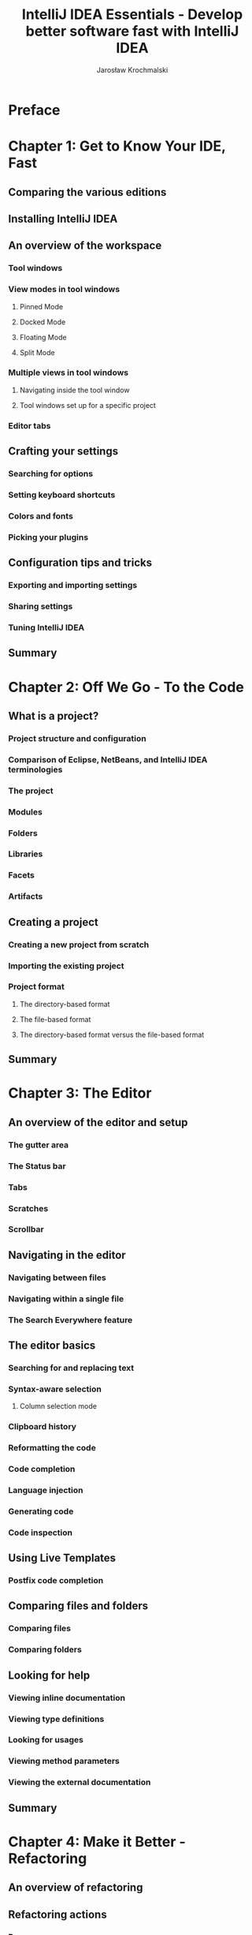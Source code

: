 #+TITLE: IntelliJ IDEA Essentials - Develop better software fast with IntelliJ IDEA
#+AUTHOR: Jarosław Krochmalski
#+YEAR: 2014
#+STARTUP: entitiespretty
#+STARTUP: indent
#+STARTUP: overview

* Table of Contents                                      :TOC_4_org:noexport:
 - [[Preface][Preface]]
 - [[Chapter 1: Get to Know Your IDE, Fast][Chapter 1: Get to Know Your IDE, Fast]]
   - [[Comparing the various editions][Comparing the various editions]]
   - [[Installing IntelliJ IDEA][Installing IntelliJ IDEA]]
   - [[An overview of the workspace][An overview of the workspace]]
     - [[Tool windows][Tool windows]]
     - [[View modes in tool windows][View modes in tool windows]]
       - [[Pinned Mode][Pinned Mode]]
       - [[Docked Mode][Docked Mode]]
       - [[Floating Mode][Floating Mode]]
       - [[Split Mode][Split Mode]]
     - [[Multiple views in tool windows][Multiple views in tool windows]]
       - [[Navigating inside the tool window][Navigating inside the tool window]]
       - [[Tool windows set up for a specific project][Tool windows set up for a specific project]]
     - [[Editor tabs][Editor tabs]]
   - [[Crafting your settings][Crafting your settings]]
     - [[Searching for options][Searching for options]]
     - [[Setting keyboard shortcuts][Setting keyboard shortcuts]]
     - [[Colors and fonts][Colors and fonts]]
     - [[Picking your plugins][Picking your plugins]]
   - [[Configuration tips and tricks][Configuration tips and tricks]]
     - [[Exporting and importing settings][Exporting and importing settings]]
     - [[Sharing settings][Sharing settings]]
     - [[Tuning IntelliJ IDEA][Tuning IntelliJ IDEA]]
   - [[Summary][Summary]]
 - [[Chapter 2: Off We Go - To the Code][Chapter 2: Off We Go - To the Code]]
   - [[What is a project?][What is a project?]]
     - [[Project structure and configuration][Project structure and configuration]]
     - [[Comparison of Eclipse, NetBeans, and IntelliJ IDEA terminologies][Comparison of Eclipse, NetBeans, and IntelliJ IDEA terminologies]]
     - [[The project][The project]]
     - [[Modules][Modules]]
     - [[Folders][Folders]]
     - [[Libraries][Libraries]]
     - [[Facets][Facets]]
     - [[Artifacts][Artifacts]]
   - [[Creating a project][Creating a project]]
     - [[Creating a new project from scratch][Creating a new project from scratch]]
     - [[Importing the existing project][Importing the existing project]]
     - [[Project format][Project format]]
       - [[The directory-based format][The directory-based format]]
       - [[The file-based format][The file-based format]]
       - [[The directory-based format versus the file-based format][The directory-based format versus the file-based format]]
   - [[Summary][Summary]]
 - [[Chapter 3: The Editor][Chapter 3: The Editor]]
   - [[An overview of the editor and setup][An overview of the editor and setup]]
     - [[The gutter area][The gutter area]]
     - [[The Status bar][The Status bar]]
     - [[Tabs][Tabs]]
     - [[Scratches][Scratches]]
     - [[Scrollbar][Scrollbar]]
   - [[Navigating in the editor][Navigating in the editor]]
     - [[Navigating between files][Navigating between files]]
     - [[Navigating within a single file][Navigating within a single file]]
     - [[The Search Everywhere feature][The Search Everywhere feature]]
   - [[The editor basics][The editor basics]]
     - [[Searching for and replacing text][Searching for and replacing text]]
     - [[Syntax-aware selection][Syntax-aware selection]]
       - [[Column selection mode][Column selection mode]]
     - [[Clipboard history][Clipboard history]]
     - [[Reformatting the code][Reformatting the code]]
     - [[Code completion][Code completion]]
     - [[Language injection][Language injection]]
     - [[Generating code][Generating code]]
     - [[Code inspection][Code inspection]]
   - [[Using Live Templates][Using Live Templates]]
     - [[Postfix code completion][Postfix code completion]]
   - [[Comparing files and folders][Comparing files and folders]]
     - [[Comparing files][Comparing files]]
     - [[Comparing folders][Comparing folders]]
   - [[Looking for help][Looking for help]]
     - [[Viewing inline documentation][Viewing inline documentation]]
     - [[Viewing type definitions][Viewing type definitions]]
     - [[Looking for usages][Looking for usages]]
     - [[Viewing method parameters][Viewing method parameters]]
     - [[Viewing the external documentation][Viewing the external documentation]]
   - [[Summary][Summary]]
 - [[Chapter 4: Make it Better - Refactoring][Chapter 4: Make it Better - Refactoring]]
   - [[An overview of refactoring][An overview of refactoring]]
   - [[Refactoring actions][Refactoring actions]]
     - [[Rename][Rename]]
     - [[Find and Replace Code Duplicates][Find and Replace Code Duplicates]]
     - [[Copy][Copy]]
     - [[Move][Move]]
     - [[Move Instance Method][Move Instance Method]]
     - [[Safe Delete][Safe Delete]]
     - [[Change Signature][Change Signature]]
     - [[Type Migration][Type Migration]]
     - [[Make Static][Make Static]]
     - [[Convert to Instance Method][Convert to Instance Method]]
     - [[Extract refactorings][Extract refactorings]]
     - [[Extract Variable][Extract Variable]]
     - [[Extract Constant][Extract Constant]]
     - [[Extract Field][Extract Field]]
     - [[Extract Parameter][Extract Parameter]]
     - [[Introduce Parameter Object][Introduce Parameter Object]]
     - [[Extract Method][Extract Method]]
     - [[The Extract Method object][The Extract Method object]]
     - [[Delegate][Delegate]]
     - [[Extract Interface][Extract Interface]]
     - [[Extract Superclass][Extract Superclass]]
     - [[Inline][Inline]]
     - [[Remove Middleman][Remove Middleman]]
     - [[Wrap Return Value][Wrap Return Value]]
     - [[Invert Boolean][Invert Boolean]]
     - [[Pull Members Up or Push Members Down][Pull Members Up or Push Members Down]]
     - [[Replace Inheritance With Delegation][Replace Inheritance With Delegation]]
     - [[Convert Anonymous Class to Inner][Convert Anonymous Class to Inner]]
     - [[Encapsulate Fields][Encapsulate Fields]]
     - [[Replace Constructor with Factory Method / Builder][Replace Constructor with Factory Method / Builder]]
     - [[Generify][Generify]]
   - [[Summary][Summary]]
 - [[Chapter 5: Make it Happen - Running Your Project][Chapter 5: Make it Happen - Running Your Project]]
   - [[A temporary configuration][A temporary configuration]]
   - [[The permanent configuration][The permanent configuration]]
     - [[The Run/Debug configuration for a Java application][The Run/Debug configuration for a Java application]]
     - [[Creating a Tomcat server local configuration][Creating a Tomcat server local configuration]]
     - [[The Node.js configuration][The Node.js configuration]]
   - [[Configuration defaults][Configuration defaults]]
   - [[Sharing the configuration][Sharing the configuration]]
   - [[Running][Running]]
   - [[Summary][Summary]]
 - [[Chapter 6: Building Your Project][Chapter 6: Building Your Project]]
   - [[Editing Maven settings][Editing Maven settings]]
   - [[The Maven tool window][The Maven tool window]]
   - [[Running Maven goals][Running Maven goals]]
   - [[Using Gradle][Using Gradle]]
   - [[Executing Gradle tasks][Executing Gradle tasks]]
   - [[Summary][Summary]]
 - [[Chapter 7: Red or Green? Test Your Code][Chapter 7: Red or Green? Test Your Code]]
   - [[Enabling the testing plugins][Enabling the testing plugins]]
   - [[Creating the test][Creating the test]]
   - [[Creating a run/debug configuration for the test][Creating a run/debug configuration for the test]]
   - [[Running or debugging the test][Running or debugging the test]]
   - [[Keyboard shortcuts][Keyboard shortcuts]]
   - [[Summary][Summary]]
 - [[Chapter 8: Squash'em - The Debugger][Chapter 8: Squash'em - The Debugger]]
   - [[Debugger settings][Debugger settings]]
   - [[Setting up the JavaScript debugger][Setting up the JavaScript debugger]]
   - [[Managing breakpoints][Managing breakpoints]]
   - [[Starting the debugger][Starting the debugger]]
   - [[The Debug tool window][The Debug tool window]]
   - [[Inspecting variables and evaluating expressions][Inspecting variables and evaluating expressions]]
   - [[Debugger actions][Debugger actions]]
   - [[Keyboard shortcuts summary][Keyboard shortcuts summary]]
   - [[Summary][Summary]]
 - [[Chapter 9: Working with Your Team][Chapter 9: Working with Your Team]]
   - [[Enabling version control][Enabling version control]]
   - [[Configuring the version control][Configuring the version control]]
   - [[Working with version control][Working with version control]]
     - [[Changelists][Changelists]]
     - [[Adding files to version control][Adding files to version control]]
     - [[Committing files][Committing files]]
     - [[Getting changes from the repository][Getting changes from the repository]]
     - [[Browsing the changes][Browsing the changes]]
     - [[Reverting the local changes][Reverting the local changes]]
     - [[Using the difference viewer][Using the difference viewer]]
     - [[Displaying the history][Displaying the history]]
       - [[The log viewer][The log viewer]]
   - [[Quickly executing VCS actions][Quickly executing VCS actions]]
     - [[Keyboard shortcuts][Keyboard shortcuts]]
   - [[Summary][Summary]]
 - [[Chapter 10: Not Enough? Extend It][Chapter 10: Not Enough? Extend It]]
   - [[Setting up the environment and project][Setting up the environment and project]]
   - [[Developing the plugin functionality][Developing the plugin functionality]]
   - [[Deploying and publishing][Deploying and publishing]]
   - [[Summary][Summary]]
 - [[Index][Index]]

* Preface
* Chapter 1: Get to Know Your IDE, Fast
** Comparing the various editions
** Installing IntelliJ IDEA
** An overview of the workspace
*** Tool windows
*** View modes in tool windows
**** Pinned Mode
**** Docked Mode
**** Floating Mode
**** Split Mode
*** Multiple views in tool windows
**** Navigating inside the tool window
**** Tool windows set up for a specific project
*** Editor tabs

** Crafting your settings
*** Searching for options
*** Setting keyboard shortcuts
*** Colors and fonts
*** Picking your plugins
** Configuration tips and tricks
*** Exporting and importing settings
*** Sharing settings
*** Tuning IntelliJ IDEA
** Summary

* Chapter 2: Off We Go - To the Code
** What is a project?
*** Project structure and configuration
*** Comparison of Eclipse, NetBeans, and IntelliJ IDEA terminologies
*** The project
*** Modules
*** Folders
*** Libraries
*** Facets
*** Artifacts
** Creating a project
*** Creating a new project from scratch
*** Importing the existing project
*** Project format
**** The directory-based format
**** The file-based format
**** The directory-based format versus the file-based format
** Summary

* Chapter 3: The Editor
** An overview of the editor and setup
*** The gutter area
*** The Status bar
*** Tabs
*** Scratches
*** Scrollbar

** Navigating in the editor
*** Navigating between files
*** Navigating within a single file
*** The Search Everywhere feature

** The editor basics
*** Searching for and replacing text
*** Syntax-aware selection
**** Column selection mode

*** Clipboard history
*** Reformatting the code
*** Code completion
*** Language injection
*** Generating code
*** Code inspection

** Using Live Templates
*** Postfix code completion

** Comparing files and folders
*** Comparing files
*** Comparing folders

** Looking for help
*** Viewing inline documentation
*** Viewing type definitions
*** Looking for usages
*** Viewing method parameters
*** Viewing the external documentation

** Summary

* Chapter 4: Make it Better - Refactoring
** An overview of refactoring
** Refactoring actions
*** Rename
*** Find and Replace Code Duplicates
*** Copy
*** Move
*** Move Instance Method
*** Safe Delete
*** Change Signature
*** Type Migration
*** Make Static
*** Convert to Instance Method
*** Extract refactorings
*** Extract Variable
*** Extract Constant
*** Extract Field
*** Extract Parameter
*** Introduce Parameter Object
*** Extract Method
*** The Extract Method object
*** Delegate
*** Extract Interface
*** Extract Superclass
*** Inline
*** Remove Middleman
*** Wrap Return Value
*** Invert Boolean
*** Pull Members Up or Push Members Down
*** Replace Inheritance With Delegation
*** Convert Anonymous Class to Inner
*** Encapsulate Fields
*** Replace Constructor with Factory Method / Builder
*** Generify

** Summary

* Chapter 5: Make it Happen - Running Your Project
** A temporary configuration
** The permanent configuration
*** The Run/Debug configuration for a Java application
*** Creating a Tomcat server local configuration
*** The Node.js configuration

** Configuration defaults
** Sharing the configuration
** Running
** Summary
* Chapter 6: Building Your Project
** Editing Maven settings
** The Maven tool window
** Running Maven goals
** Using Gradle
** Executing Gradle tasks
** Summary

* Chapter 7: Red or Green? Test Your Code
** Enabling the testing plugins
** Creating the test
** Creating a run/debug configuration for the test
** Running or debugging the test
** Keyboard shortcuts
** Summary

* Chapter 8: Squash'em - The Debugger
** Debugger settings
** Setting up the JavaScript debugger
** Managing breakpoints
** Starting the debugger
** The Debug tool window
** Inspecting variables and evaluating expressions
** Debugger actions
** Keyboard shortcuts summary
** Summary

* Chapter 9: Working with Your Team
** Enabling version control
** Configuring the version control
** Working with version control
*** Changelists
*** Adding files to version control
*** Committing files
*** Getting changes from the repository
*** Browsing the changes
*** Reverting the local changes
*** Using the difference viewer
*** Displaying the history
**** The log viewer

** Quickly executing VCS actions
*** Keyboard shortcuts
** Summary

* Chapter 10: Not Enough? Extend It
** Setting up the environment and project
** Developing the plugin functionality
** Deploying and publishing
** Summary

* Index
